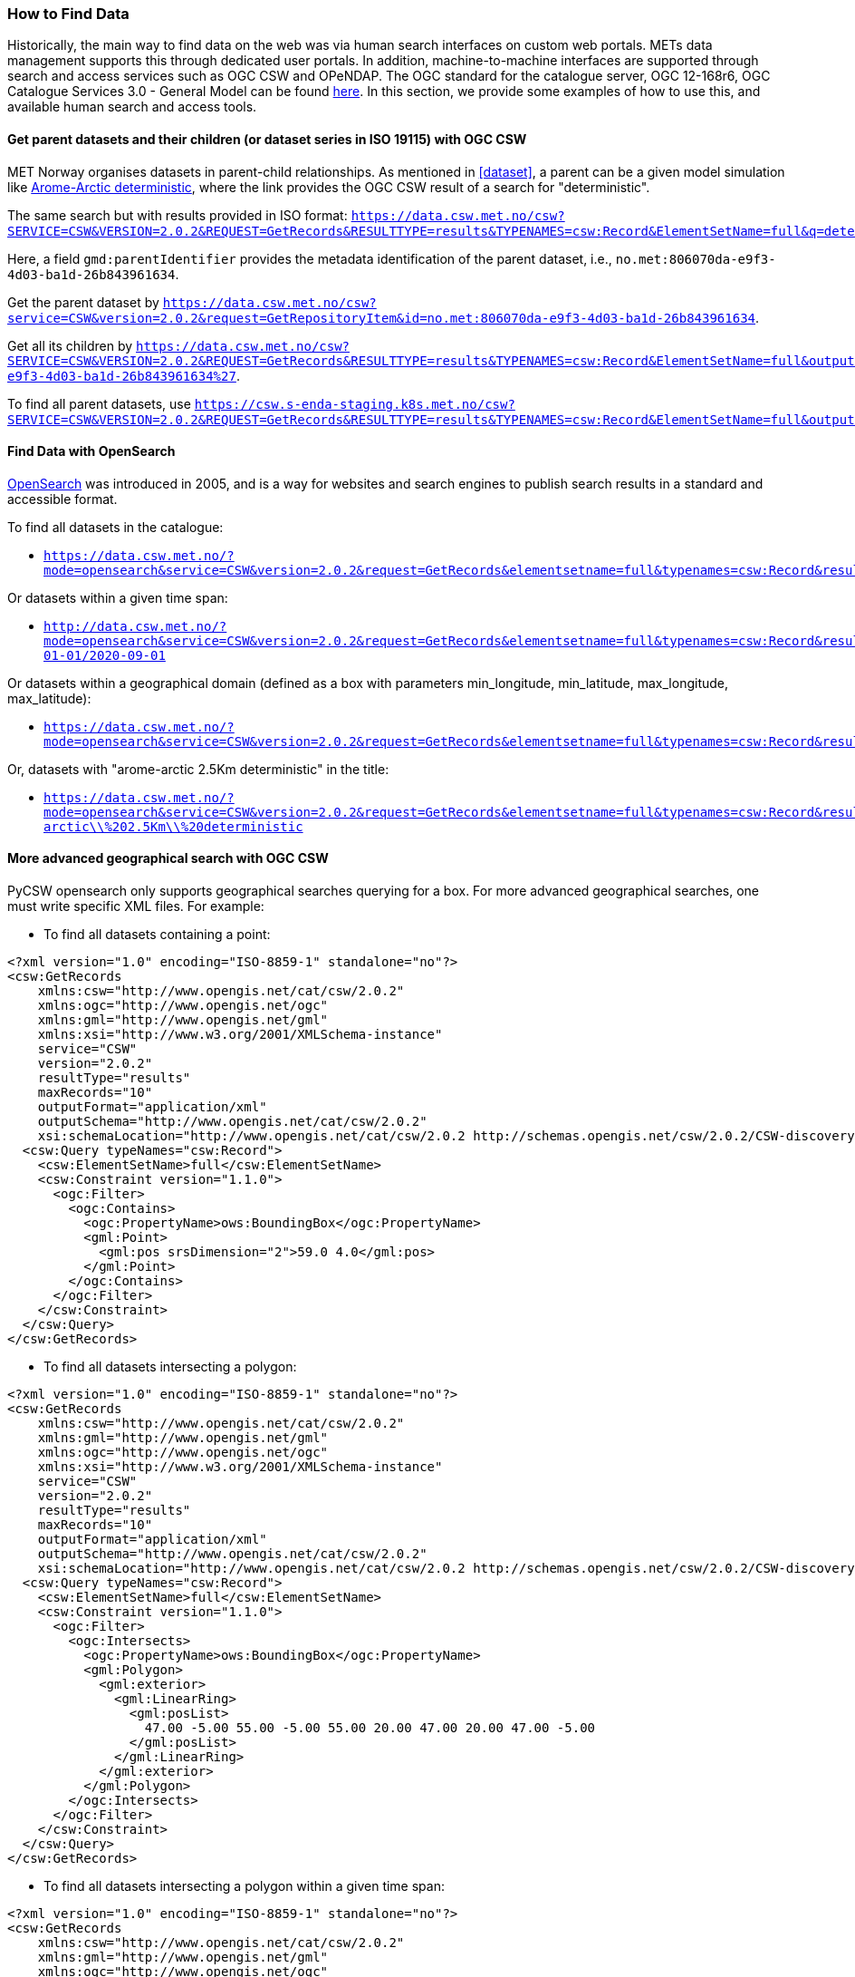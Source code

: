 [[search_context]]
=== How to Find Data

Historically, the main way to find data on the web was via human search
interfaces on custom web portals. METs data management supports this through
dedicated user portals. In addition, machine-to-machine interfaces are
supported through search and access services such as OGC CSW and OPeNDAP. The
OGC standard for the catalogue server, OGC 12-168r6, OGC Catalogue Services 3.0 -
General Model can be found
link:http://docs.opengeospatial.org/is/12-168r6/12-168r6.html[here]. In this
section, we provide some examples of how to use this, and available human
search and access tools.

[[search-parents]]
==== Get parent datasets and their children (or dataset series in ISO 19115) with OGC CSW

MET Norway organises datasets in parent-child relationships. As mentioned in
<<dataset>>, a parent can be a given model simulation like
link:https://data.csw.met.no/?mode=opensearch&service=CSW&version=2.0.2&request=GetRecords&elementsetname=full&typenames=csw:Record&resulttype=results&q=deterministic[Arome-Arctic
deterministic], where the link provides the OGC CSW result of a search for
"deterministic".

The same search but with results provided in ISO format: `https://data.csw.met.no/csw?SERVICE=CSW&VERSION=2.0.2&REQUEST=GetRecords&RESULTTYPE=results&TYPENAMES=csw:Record&ElementSetName=full&q=deterministic&outputschema=http://www.isotc211.org/2005/gmd`.

Here, a field `gmd:parentIdentifier` provides the metadata identification of the parent dataset, i.e., `no.met:806070da-e9f3-4d03-ba1d-26b843961634`.

Get the parent dataset by `https://data.csw.met.no/csw?service=CSW&version=2.0.2&request=GetRepositoryItem&id=no.met:806070da-e9f3-4d03-ba1d-26b843961634`.

Get all its children by `https://data.csw.met.no/csw?SERVICE=CSW&VERSION=2.0.2&REQUEST=GetRecords&RESULTTYPE=results&TYPENAMES=csw:Record&ElementSetName=full&outputFormat=application%2Fxml&outputschema=http://www.isotc211.org/2005/gmd&CONSTRAINTLANGUAGE=CQL_TEXT&CONSTRAINT=apiso:ParentIdentifier%20like%20%27no.met:806070da-e9f3-4d03-ba1d-26b843961634%27`.

To find all parent datasets, use `https://csw.s-enda-staging.k8s.met.no/csw?SERVICE=CSW&VERSION=2.0.2&REQUEST=GetRecords&RESULTTYPE=results&TYPENAMES=csw:Record&ElementSetName=full&outputschema=http://www.isotc211.org/2005/gmd&CONSTRAINTLANGUAGE=CQL_TEXT&CONSTRAINT=dc:type%20like%20%27series%27`.

[[opensearch]]
==== Find Data with OpenSearch

link:https://en.wikipedia.org/wiki/OpenSearch[OpenSearch] was introduced in
2005, and is a way for websites and search engines to publish search results in
a standard and accessible format.

To find all datasets in the catalogue:

* `https://data.csw.met.no/?mode=opensearch&service=CSW&version=2.0.2&request=GetRecords&elementsetname=full&typenames=csw:Record&resulttype=results`

Or datasets within a given time span:

* `http://data.csw.met.no/?mode=opensearch&service=CSW&version=2.0.2&request=GetRecords&elementsetname=full&typenames=csw:Record&resulttype=results&time=2000-01-01/2020-09-01`

Or datasets within a geographical domain (defined as a box with parameters min_longitude, min_latitude, max_longitude, max_latitude):

* `https://data.csw.met.no/?mode=opensearch&service=CSW&version=2.0.2&request=GetRecords&elementsetname=full&typenames=csw:Record&resulttype=results&bbox=0,40,10,60`

Or, datasets with "arome-arctic 2.5Km deterministic" in the title:

* `https://data.csw.met.no/?mode=opensearch&service=CSW&version=2.0.2&request=GetRecords&elementsetname=full&typenames=csw:Record&resulttype=results&q=arome-arctic\\%202.5Km\\%20deterministic`

==== More advanced geographical search with OGC CSW

PyCSW opensearch only supports geographical searches querying for a box. For more advanced geographical searches, one must write specific XML files. For example:

* To find all datasets containing a point:

[source, xml]
----
<?xml version="1.0" encoding="ISO-8859-1" standalone="no"?>
<csw:GetRecords
    xmlns:csw="http://www.opengis.net/cat/csw/2.0.2"
    xmlns:ogc="http://www.opengis.net/ogc"
    xmlns:gml="http://www.opengis.net/gml"
    xmlns:xsi="http://www.w3.org/2001/XMLSchema-instance"
    service="CSW"
    version="2.0.2"
    resultType="results"
    maxRecords="10"
    outputFormat="application/xml" 
    outputSchema="http://www.opengis.net/cat/csw/2.0.2"
    xsi:schemaLocation="http://www.opengis.net/cat/csw/2.0.2 http://schemas.opengis.net/csw/2.0.2/CSW-discovery.xsd" >
  <csw:Query typeNames="csw:Record">
    <csw:ElementSetName>full</csw:ElementSetName>
    <csw:Constraint version="1.1.0">
      <ogc:Filter>
        <ogc:Contains>
          <ogc:PropertyName>ows:BoundingBox</ogc:PropertyName>
          <gml:Point>
            <gml:pos srsDimension="2">59.0 4.0</gml:pos>
          </gml:Point>
        </ogc:Contains>
      </ogc:Filter>
    </csw:Constraint>
  </csw:Query>
</csw:GetRecords>
----

* To find all datasets intersecting a polygon:

[source, xml]
----
<?xml version="1.0" encoding="ISO-8859-1" standalone="no"?>
<csw:GetRecords
    xmlns:csw="http://www.opengis.net/cat/csw/2.0.2"
    xmlns:gml="http://www.opengis.net/gml"
    xmlns:ogc="http://www.opengis.net/ogc"
    xmlns:xsi="http://www.w3.org/2001/XMLSchema-instance"
    service="CSW"
    version="2.0.2"
    resultType="results"
    maxRecords="10"
    outputFormat="application/xml"
    outputSchema="http://www.opengis.net/cat/csw/2.0.2"
    xsi:schemaLocation="http://www.opengis.net/cat/csw/2.0.2 http://schemas.opengis.net/csw/2.0.2/CSW-discovery.xsd" >
  <csw:Query typeNames="csw:Record">
    <csw:ElementSetName>full</csw:ElementSetName>
    <csw:Constraint version="1.1.0">
      <ogc:Filter>
        <ogc:Intersects>
          <ogc:PropertyName>ows:BoundingBox</ogc:PropertyName>
          <gml:Polygon>
            <gml:exterior>
              <gml:LinearRing>
                <gml:posList>
                  47.00 -5.00 55.00 -5.00 55.00 20.00 47.00 20.00 47.00 -5.00
                </gml:posList>
              </gml:LinearRing>
            </gml:exterior>
          </gml:Polygon>
        </ogc:Intersects>
      </ogc:Filter>
    </csw:Constraint>
  </csw:Query>
</csw:GetRecords>
----

 * To find all datasets intersecting a polygon within a given time span:

[source, xml]
----
<?xml version="1.0" encoding="ISO-8859-1" standalone="no"?>
<csw:GetRecords
    xmlns:csw="http://www.opengis.net/cat/csw/2.0.2"
    xmlns:gml="http://www.opengis.net/gml"
    xmlns:ogc="http://www.opengis.net/ogc"
    xmlns:xsi="http://www.w3.org/2001/XMLSchema-instance"
    service="CSW"
    version="2.0.2"
    resultType="results"
    maxRecords="100"
    outputFormat="application/xml"
    outputSchema="http://www.opengis.net/cat/csw/2.0.2"
    xsi:schemaLocation="http://www.opengis.net/cat/csw/2.0.2 http://schemas.opengis.net/csw/2.0.2/CSW-discovery.xsd" >
  <csw:Query typeNames="csw:Record">
    <csw:ElementSetName>summary</csw:ElementSetName>
    <csw:Constraint version="1.1.0">
      <ogc:Filter>
        <ogc:And>
          <ogc:Intersects>
            <ogc:PropertyName>ows:BoundingBox</ogc:PropertyName>
            <gml:Polygon>
              <gml:exterior>
                <gml:LinearRing>
                  <gml:posList>
                    63.3984 7.65173 60.7546 5.0449 59.0639 10.187 62.9065 12.4944 63.3984 7.65173
                  </gml:posList>
                </gml:LinearRing>
              </gml:exterior>
            </gml:Polygon>
          </ogc:Intersects>
          <ogc:PropertyIsGreaterThanOrEqualTo>
            <ogc:PropertyName>apiso:TempExtent_begin</ogc:PropertyName>
            <ogc:Literal>2022-03-01 00:00</ogc:Literal>
          </ogc:PropertyIsGreaterThanOrEqualTo>
          <ogc:PropertyIsLessThanOrEqualTo>
            <ogc:PropertyName>apiso:TempExtent_end</ogc:PropertyName>
            <ogc:Literal>2023-03-08 00:00</ogc:Literal>
          </ogc:PropertyIsLessThanOrEqualTo>
        </ogc:And>
      </ogc:Filter>
    </csw:Constraint>
  </csw:Query>
</csw:GetRecords>
----

* Then, you can query the CSW endpoint with, e.g., python:

[source, python]
----
import requests
requests.post('https://data.csw.met.no', data=open(my_xml_request).read()).text
----

==== Human Search Interface at data.met.no

Access the link:https://data-test.met.no/metsis/search[human search interface]
at link:https://data.met.no[data.met.no] to find your data via the web browser.
The link:https://data.met.no/documentation[documentation page] provides more
information about how to use the service.

==== Human Search Interface with QGIS

MET Norway's S-ENDA CSW catalogue service is available at `https://data.csw.met.no`. This can be used from QGIS as follows:

. Select `Web > MetaSearch > MetaSearch` menu item
. Select `Services > New`
. Type, e.g., `data.csw.met.no` for the name
. Type `https://data.csw.met.no` for the URL

Under the `Search` tab, you can then add search parameters, click `Search`, and get a list of available datasets.
